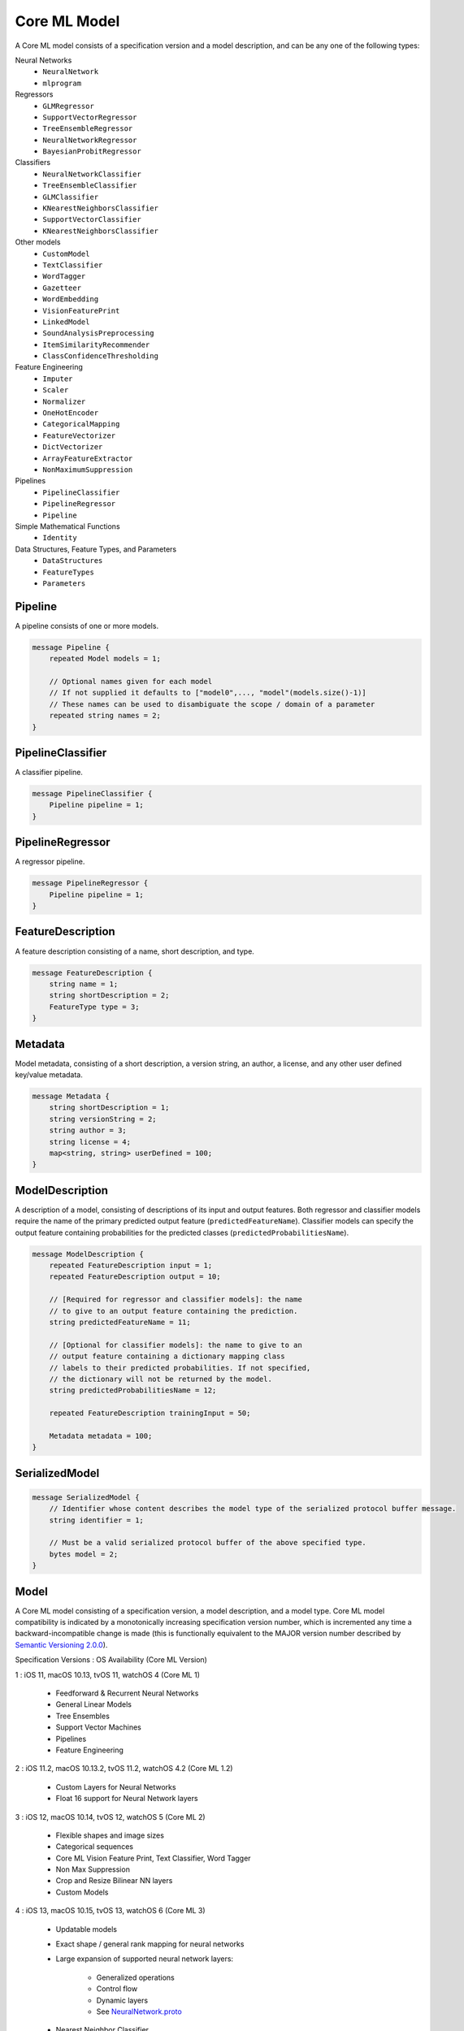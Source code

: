 Core ML Model
==============

A Core ML model consists of a specification version and a model description,
and can be any one of the following types:

Neural Networks
  - ``NeuralNetwork``
  - ``mlprogram``

Regressors
  - ``GLMRegressor``
  - ``SupportVectorRegressor``
  - ``TreeEnsembleRegressor``
  - ``NeuralNetworkRegressor``
  - ``BayesianProbitRegressor``

Classifiers
  - ``NeuralNetworkClassifier``
  - ``TreeEnsembleClassifier``
  - ``GLMClassifier``
  - ``KNearestNeighborsClassifier``
  - ``SupportVectorClassifier``
  - ``KNearestNeighborsClassifier``

Other models
  - ``CustomModel``
  - ``TextClassifier``
  - ``WordTagger``
  - ``Gazetteer``
  - ``WordEmbedding``
  - ``VisionFeaturePrint``
  - ``LinkedModel``
  - ``SoundAnalysisPreprocessing``
  - ``ItemSimilarityRecommender``
  - ``ClassConfidenceThresholding``

Feature Engineering
  - ``Imputer``
  - ``Scaler``
  - ``Normalizer``
  - ``OneHotEncoder``
  - ``CategoricalMapping``
  - ``FeatureVectorizer``
  - ``DictVectorizer``
  - ``ArrayFeatureExtractor``
  - ``NonMaximumSuppression``

Pipelines
  - ``PipelineClassifier``
  - ``PipelineRegressor``
  - ``Pipeline``

Simple Mathematical Functions
  - ``Identity``

Data Structures, Feature Types, and Parameters
  - ``DataStructures``
  - ``FeatureTypes``
  - ``Parameters``



Pipeline
________________________________________________________________________________

A pipeline consists of one or more models.


.. code-block:: proto

    message Pipeline {
        repeated Model models = 1;
    
        // Optional names given for each model
        // If not supplied it defaults to ["model0",..., "model"(models.size()-1)]
        // These names can be used to disambiguate the scope / domain of a parameter
        repeated string names = 2;
    }






PipelineClassifier
________________________________________________________________________________

A classifier pipeline.


.. code-block:: proto

    message PipelineClassifier {
        Pipeline pipeline = 1;
    }






PipelineRegressor
________________________________________________________________________________

A regressor pipeline.


.. code-block:: proto

    message PipelineRegressor {
        Pipeline pipeline = 1;
    }





FeatureDescription
________________________________________________________________________________

A feature description consisting of a name, short description, and type.


.. code-block:: proto

    message FeatureDescription {
        string name = 1;
        string shortDescription = 2;
        FeatureType type = 3;
    }





Metadata
________________________________________________________________________________

Model metadata,
consisting of a short description, a version string,
an author, a license, and any other user defined
key/value metadata.


.. code-block:: proto

    message Metadata {
        string shortDescription = 1;
        string versionString = 2;
        string author = 3;
        string license = 4;
        map<string, string> userDefined = 100;
    }





ModelDescription
________________________________________________________________________________

A description of a model,
consisting of descriptions of its input and output features.
Both regressor and classifier models require the name of the
primary predicted output feature (``predictedFeatureName``).
Classifier models can specify the output feature containing
probabilities for the predicted classes
(``predictedProbabilitiesName``).


.. code-block:: proto

    message ModelDescription {
        repeated FeatureDescription input = 1;
        repeated FeatureDescription output = 10;
    
        // [Required for regressor and classifier models]: the name
        // to give to an output feature containing the prediction.
        string predictedFeatureName = 11;
    
        // [Optional for classifier models]: the name to give to an
        // output feature containing a dictionary mapping class
        // labels to their predicted probabilities. If not specified,
        // the dictionary will not be returned by the model.
        string predictedProbabilitiesName = 12;
    
        repeated FeatureDescription trainingInput = 50;
    
        Metadata metadata = 100;
    }



SerializedModel
________________________________________________________________________________




.. code-block:: proto

    message SerializedModel {
        // Identifier whose content describes the model type of the serialized protocol buffer message.
        string identifier = 1;
    
        // Must be a valid serialized protocol buffer of the above specified type.
        bytes model = 2;
    }





Model
________________________________________________________________________________

A Core ML model consisting of a specification version, a model description,
and a model type.
Core ML model compatibility is indicated by
a monotonically increasing specification version number,
which is incremented any time a backward-incompatible change is made
(this is functionally equivalent to the MAJOR version number
described by `Semantic Versioning 2.0.0 <http://semver.org/>`_).

Specification Versions : OS Availability (Core ML Version)

1 : iOS 11, macOS 10.13, tvOS 11, watchOS 4 (Core ML 1)

    - Feedforward & Recurrent Neural Networks
    - General Linear Models
    - Tree Ensembles
    - Support Vector Machines
    - Pipelines
    - Feature Engineering

2 : iOS 11.2, macOS 10.13.2, tvOS 11.2, watchOS 4.2 (Core ML 1.2)

    - Custom Layers for Neural Networks
    - Float 16 support for Neural Network layers

3 : iOS 12, macOS 10.14, tvOS 12, watchOS 5 (Core ML 2)

    - Flexible shapes and image sizes
    - Categorical sequences
    - Core ML Vision Feature Print, Text Classifier, Word Tagger
    - Non Max Suppression
    - Crop and Resize Bilinear NN layers
    - Custom Models

4 : iOS 13, macOS 10.15, tvOS 13, watchOS 6 (Core ML 3)

    - Updatable models
    - Exact shape / general rank mapping for neural networks
    - Large expansion of supported neural network layers:

         - Generalized operations
         - Control flow
         - Dynamic layers
         - See `NeuralNetwork.proto <NeuralNetwork.html>`__
    
    - Nearest Neighbor Classifier
    - Sound Analysis Preprocessing
    - Recommender
    - Linked Model
    - NLP Gazeteer
    - NLP WordEmbedding

5 : iOS 14, macOS 11, tvOS 14, watchOS 7 (Core ML 4)

    - Model Deployment
    - Model Encryption
    - Unified converter API with PyTorch and Tensorflow 2 Support in coremltools 4
    - MIL builder for neural networks and composite ops in coremltools 4
    - New layers in neural network:
    
         - CumSum
         - OneHot
         - ClampedReLu
         - ArgSort
         - SliceBySize
         - Convolution3D
         - Pool3D
         - Bilinear Upsample with align corners and fractional factors
         - PixelShuffle
         - MatMul with int8 weights and int8 activations
         - Concat interleave
         - See `NeuralNetwork.proto <NeuralNetwork.html>`__
    
    - Enhanced Xcode model view with interactive previews
    - Enhanced Xcode Playground support for Core ML models

6 : iOS 15, macOS 12, tvOS 15, watchOS 8 (Core ML 5)

    - Core ML Audio Feature Print
    - New type of model: ``mlprogram`` (MILSpec.Program)

7 : iOS 16, macOS 13, tvOS 16, watchOS 9 (Core ML 6)

    - FLOAT16 array data type
    - GRAYSCALE_FLOAT16 image color space

8 : iOS 17, macOS 14, tvOS 17, watchOS 10 (Core ML 7)

    - iOS 17 ops
    - Scene print v2
    - ClassConfidenceThresholding model

.. code-block:: proto

    message Model {
        int32 specificationVersion = 1;
        ModelDescription description = 2;
        
        /*
         * Following model types support on-device update:
         *
         * - NeuralNetworkClassifier
         * - NeuralNetworkRegressor
         * - NeuralNetwork
         * - KNearestNeighborsClassifier
         */
        bool isUpdatable = 10;
        
        // start at 200 here
        // model specific parameters:
        oneof Type {
            // pipeline starts at 200
            PipelineClassifier pipelineClassifier = 200;
            PipelineRegressor pipelineRegressor = 201;
            Pipeline pipeline = 202;
    
            // regressors start at 300
            GLMRegressor glmRegressor = 300;
            SupportVectorRegressor supportVectorRegressor = 301;
            TreeEnsembleRegressor treeEnsembleRegressor = 302;
            NeuralNetworkRegressor neuralNetworkRegressor = 303;
            BayesianProbitRegressor bayesianProbitRegressor = 304;
    
            // classifiers start at 400
            GLMClassifier glmClassifier = 400;
            SupportVectorClassifier supportVectorClassifier = 401;
            TreeEnsembleClassifier treeEnsembleClassifier = 402;
            NeuralNetworkClassifier neuralNetworkClassifier = 403;
            KNearestNeighborsClassifier kNearestNeighborsClassifier = 404;
    
            // generic models start at 500
            NeuralNetwork neuralNetwork = 500;
            ItemSimilarityRecommender itemSimilarityRecommender = 501;
            MILSpec.Program mlProgram = 502;
    
            // Custom and linked models
            CustomModel customModel = 555;
            LinkedModel linkedModel = 556;

            // Precision Recall Curve 'container''
            ClassConfidenceThresholding classConfidenceThresholding = 560;

            // feature engineering starts at 600
            OneHotEncoder oneHotEncoder = 600;
            Imputer imputer = 601;
            FeatureVectorizer featureVectorizer = 602;
            DictVectorizer dictVectorizer = 603;
            Scaler scaler = 604;
            CategoricalMapping categoricalMapping = 606;
            Normalizer normalizer = 607;
            ArrayFeatureExtractor arrayFeatureExtractor = 609;
            NonMaximumSuppression nonMaximumSuppression = 610;
    
    
            // simple mathematical functions used for testing start at 900
            Identity identity = 900;
    
            // reserved until 1000
    
            // CoreML provided models
            CoreMLModels.TextClassifier textClassifier = 2000;
            CoreMLModels.WordTagger wordTagger = 2001;
            CoreMLModels.VisionFeaturePrint visionFeaturePrint = 2002;
            CoreMLModels.SoundAnalysisPreprocessing soundAnalysisPreprocessing = 2003;
            CoreMLModels.Gazetteer gazetteer = 2004;
            CoreMLModels.WordEmbedding wordEmbedding = 2005;
            CoreMLModels.AudioFeaturePrint audioFeaturePrint = 2006;
            
            // Reserved private messages start at 3000
            // These messages are subject to change with no notice or support.
            SerializedModel serializedModel = 3000;
        }
    }

